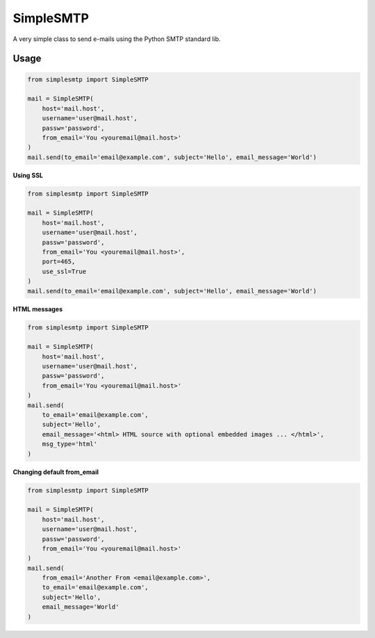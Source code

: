 SimpleSMTP
==========

A very simple class to send e-mails using the Python SMTP standard lib.

Usage
-----

.. code:: python

    from simplesmtp import SimpleSMTP

    mail = SimpleSMTP(
        host='mail.host',
        username='user@mail.host',
        passw='password',
        from_email='You <youremail@mail.host>'
    )
    mail.send(to_email='email@example.com', subject='Hello', email_message='World')

**Using SSL**

.. code:: python

    from simplesmtp import SimpleSMTP

    mail = SimpleSMTP(
        host='mail.host',
        username='user@mail.host',
        passw='password',
        from_email='You <youremail@mail.host>',
        port=465,
        use_ssl=True
    )
    mail.send(to_email='email@example.com', subject='Hello', email_message='World')

**HTML messages**

.. code:: python

    from simplesmtp import SimpleSMTP

    mail = SimpleSMTP(
        host='mail.host',
        username='user@mail.host',
        passw='password',
        from_email='You <youremail@mail.host>'
    )
    mail.send(
        to_email='email@example.com',
        subject='Hello',
        email_message='<html> HTML source with optional embedded images ... </html>',
        msg_type='html'
    )

**Changing default from_email**

.. code:: python

    from simplesmtp import SimpleSMTP

    mail = SimpleSMTP(
        host='mail.host',
        username='user@mail.host',
        passw='password',
        from_email='You <youremail@mail.host>'
    )
    mail.send(
        from_email='Another From <email@example.com>',
        to_email='email@example.com',
        subject='Hello',
        email_message='World'
    )
